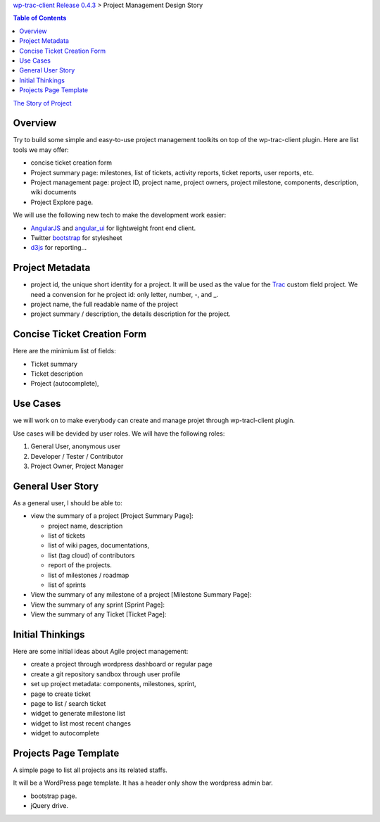 `wp-trac-client Release 0.4.3 <README.rst>`_ > 
Project Management Design Story

.. contents:: Table of Contents
    :depth: 5

`The Story of Project <the-story-of-project.rst>`_

Overview
--------

Try to build some simple and easy-to-use project management toolkits
on top of the wp-trac-client plugin.
Here are list tools we may offer:

- concise ticket creation form
- Project summary page: milestones, list of tickets, 
  activity reports, ticket reports, user reports, etc.
- Project management page: project ID, project name, project owners,
  project milestone, components, description, wiki documents
- Project Explore page.

We will use the following new tech to make the development work easier:

- `AngularJS`_ and `angular_ui`_ for lightweight front end client.
- Twitter `bootstrap`_ for stylesheet
- `d3js`_ for reporting...

Project Metadata
----------------

- project id, the unique short identity for a project.
  It will be used as the value for the Trac_ custom field project.
  We need a convension for he project id: only letter, number,
  -, and _.
- project name, the full readable name of the project
- project summary / description, the details description for the
  project.

Concise Ticket Creation Form
----------------------------

Here are the minimium list of fields:

- Ticket summary
- Ticket description
- Project (autocomplete),

Use Cases
---------

we will work on to make everybody can create and manage projet 
through wp-tracl-client plugin.

Use cases will be devided by user roles.
We will have the following roles:

#. General User, anonymous user
#. Developer / Tester / Contributor
#. Project Owner, Project Manager

General User Story
------------------

As a general user, I should be able to:

- view the summary of a project [Project Summary Page]:

  - project name, description
  - list of tickets
  - list of wiki pages, documentations,
  - list (tag cloud) of contributors
  - report of the projects.
  - list of milestones / roadmap
  - list of sprints

- View the summary of any milestone of a project 
  [Milestone Summary Page]:
- View the summary of any sprint [Sprint Page]:
- View the summary of any Ticket [Ticket Page]:

Initial Thinkings
-----------------

Here are some initial ideas about Agile project management:

- create a project through wordpress dashboard or regular page
- create a git repository sandbox through user profile
- set up project metadata: components, milestones, sprint,
- page to create ticket
- page to list / search ticket
- widget to generate milestone list
- widget to list most recent changes
- widget to autocomplete

Projects Page Template
----------------------

A simple page to list all projects ans its related staffs.

It will be a WordPress page template.
It has a header only show the wordpress admin bar.

- bootstrap page.
- jQuery drive.

.. _Trac: http://trac.edgewall.org/
.. _AngularJS: https://github.com/angular/angular.js
.. _angular_ui: https://github.com/angular-ui/ui-utils
.. _bootstrap: https://github.com/twbs/bootstrap
.. _d3js: https://github.com/mbostock/d3
